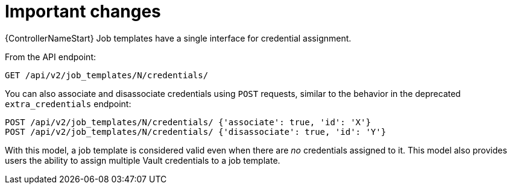 :_mod-docs-content-type: REFERENCE

[id="ref-controller-multi-cred-changes"]

= Important changes

{ControllerNameStart} Job templates have a single interface for credential assignment.

From the API endpoint:

[literal, options="nowrap" subs="+attributes"]
----
GET /api/v2/job_templates/N/credentials/
----

You can also associate and disassociate credentials using `POST` requests, similar to the behavior in the deprecated `extra_credentials` endpoint:

[literal, options="nowrap" subs="+attributes"]
----
POST /api/v2/job_templates/N/credentials/ {'associate': true, 'id': 'X'}
POST /api/v2/job_templates/N/credentials/ {'disassociate': true, 'id': 'Y'}
----

With this model, a job template is considered valid even when there are _no_ credentials assigned to it. 
This model also provides users the ability to assign multiple Vault credentials to a job template.